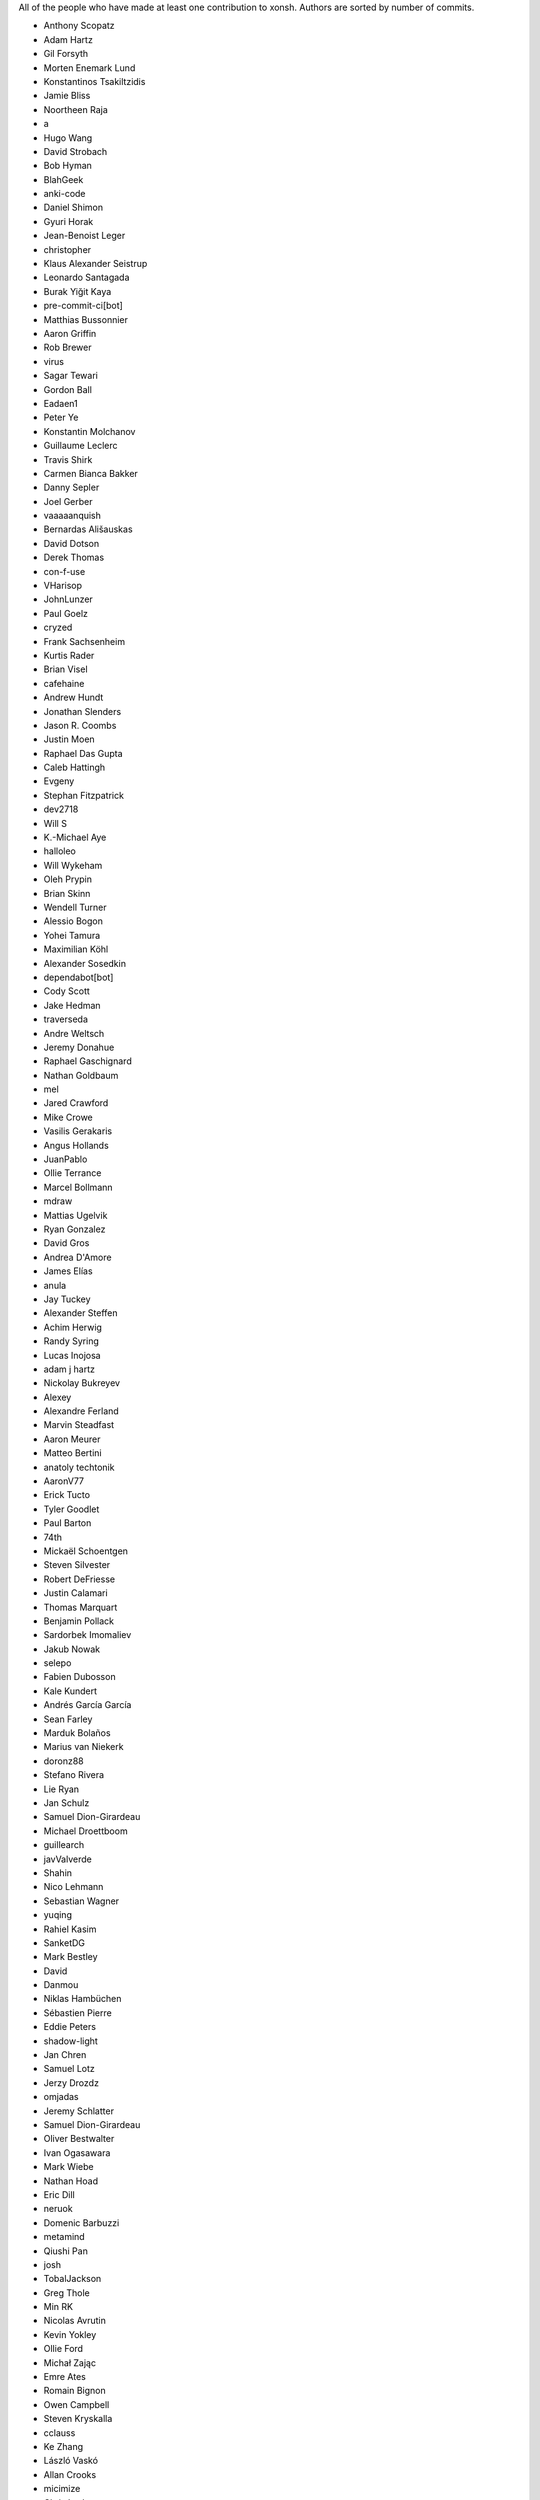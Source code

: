 All of the people who have made at least one contribution to xonsh.
Authors are sorted by number of commits.

* Anthony Scopatz
* Adam Hartz
* Gil Forsyth
* Morten Enemark Lund
* Konstantinos Tsakiltzidis
* Jamie Bliss
* Noortheen Raja
* a
* Hugo Wang
* David Strobach
* Bob Hyman
* BlahGeek
* anki-code
* Daniel Shimon
* Gyuri Horak
* Jean-Benoist Leger
* christopher
* Klaus Alexander Seistrup
* Leonardo Santagada
* Burak Yiğit Kaya
* pre-commit-ci[bot]
* Matthias Bussonnier
* Aaron Griffin
* Rob Brewer
* virus
* Sagar Tewari
* Gordon Ball
* Eadaen1
* Peter Ye
* Konstantin Molchanov
* Guillaume Leclerc
* Travis Shirk
* Carmen Bianca Bakker
* Danny Sepler
* Joel Gerber
* vaaaaanquish
* Bernardas Ališauskas
* David Dotson
* Derek Thomas
* con-f-use
* VHarisop
* JohnLunzer
* Paul Goelz
* cryzed
* Frank Sachsenheim
* Kurtis Rader
* Brian Visel
* cafehaine
* Andrew Hundt
* Jonathan Slenders
* Jason R. Coombs
* Justin Moen
* Raphael Das Gupta
* Caleb Hattingh
* Evgeny
* Stephan Fitzpatrick
* dev2718
* Will S
* K.-Michael Aye
* halloleo
* Will Wykeham
* Oleh Prypin
* Brian Skinn
* Wendell Turner
* Alessio Bogon
* Yohei Tamura
* Maximilian Köhl
* Alexander Sosedkin
* dependabot[bot]
* Cody Scott
* Jake Hedman
* traverseda
* Andre Weltsch
* Jeremy Donahue
* Raphael Gaschignard
* Nathan Goldbaum
* mel
* Jared Crawford
* Mike Crowe
* Vasilis Gerakaris
* Angus Hollands
* JuanPablo
* Ollie Terrance
* Marcel Bollmann
* mdraw
* Mattias Ugelvik
* Ryan Gonzalez
* David Gros
* Andrea D'Amore
* James Elías
* anula
* Jay Tuckey
* Alexander Steffen
* Achim Herwig
* Randy Syring
* Lucas Inojosa
* adam j hartz
* Nickolay Bukreyev
* Alexey
* Alexandre Ferland
* Marvin Steadfast
* Aaron Meurer
* Matteo Bertini
* anatoly techtonik
* AaronV77
* Erick Tucto
* Tyler Goodlet
* Paul Barton
* 74th
* Mickaël Schoentgen
* Steven Silvester
* Robert DeFriesse
* Justin Calamari
* Thomas Marquart
* Benjamin Pollack
* Sardorbek Imomaliev
* Jakub Nowak
* selepo
* Fabien Dubosson
* Kale Kundert
* Andrés García García
* Sean Farley
* Marduk Bolaños
* Marius van Niekerk
* doronz88
* Stefano Rivera
* Lie Ryan
* Jan Schulz
* Samuel Dion-Girardeau
* Michael Droettboom
* guillearch
* javValverde
* Shahin
* Nico Lehmann
* Sebastian Wagner
* yuqing
* Rahiel Kasim
* SanketDG
* Mark Bestley
* David
* Danmou
* Niklas Hambüchen
* Sébastien Pierre
* Eddie Peters
* shadow-light
* Jan Chren
* Samuel Lotz
* Jerzy Drozdz
* omjadas
* Jeremy Schlatter
* Samuel Dion-Girardeau
* Oliver Bestwalter
* Ivan Ogasawara
* Mark Wiebe
* Nathan Hoad
* Eric Dill
* neruok
* Domenic Barbuzzi
* metamind
* Qiushi Pan
* josh
* TobalJackson
* Greg Thole
* Min RK
* Nicolas Avrutin
* Kevin Yokley
* Ollie Ford
* Michał Zając
* Emre Ates
* Romain Bignon
* Owen Campbell
* Steven Kryskalla
* cclauss
* Ke Zhang
* László Vaskó
* Allan Crooks
* micimize
* Chris Lasher
* Edmund Miller
* Gabriel Vogel
* anki
* Faris A Chugthai
* Asaf Fisher
* Gabriele N. Tornetta
* cmidkiff87
* jbw3
* Naveen
* Blake Ramsdell
* Dan Allan
* Ned Letcher
* Zach Crownover
* Miguel de Val-Borro
* Hirotomo Moriwaki
* Phil Elson
* Erin Call
* Trevor Bekolay
* Tzu-ping Chung
* Andrew Toskin
* torgny
* William Woodall
* ariel faigon
* Nigel Tea
* Mark Szumowski
* The Gitter Badger
* Cameron Bates
* Kermit Alexander II
* Richard Kim
* Brian S. Corbin
* Erez Shinan
* Nakada Takumi
* Ross Nomann
* eyalzek
* Pedro Rodriguez
* Eric Harris
* Austin Bingham
* jlunz
* dragon788
* Jonathan Hogg
* Andrei
* Daniel Hahler
* Mark Harfouche
* Carol Willing
* Kilte Leichnam
* Raniere Silva
* Thomas Kluyver
* Donne Martin
* Alexey Shrub
* Jean-Christophe Fillion-Robin
* Charlie Arnold
* Nate Tangsurat
* Michael Ensslin
* dbxnr
* sushobhana
* Florian Mounier
* Glen Zangirolami
* adamheins
* Joseph Paul
* Daniel Milde
* Katriel Cohn-Gordon
* Chad Kennedy
* stonebig
* Ronny Pfannschmidt
* Troy de Freitas
* Rodrigo Oliveira
* Daniel Smith
* Nils ANDRÉ-CHANG
* chengxuncc
* nedsociety
* fanosta
* David Kalliecharan
* Sylvain Corlay
* Marcio Mazza
* Manor Askenazi
* Stefane Fermigier
* swedneck
* Feng Tian
* paugier
* Wendell CTR Turner
* Will Shanks
* Dominic Ward
* Leandro Emmanuel Reina Kiperman
* Henré Botha
* Aneesh Durg
* colons
* yggdr
* Gao, Xiang
* Tejasvi S Tomar
* Adam Schwalm
* Nate Simon
* jmoranos
* Walter A. Boring IV
* bhawkins
* JackofSpades707
* Luiz Antonio Lazoti
* francium
* FranzAtGithub
* IJR222
* Shanmukha Vishnu
* Ali Uneri
* Eleni E
* Kaarel Pärtel
* Michael Ramsey
* circuit10
* Ryan Delaney
* E Pluribus Unum
* ylmrx
* Hierosme
* Kyllingene
* zzj
* Daniel
* Ganer
* mattmc3
* Evan Hubinger
* Italo Cunha
* Timmy Welch
* Hannes Römer
* jgart
* Michael Panitz (at Cascadia College)
* Tim Gates
* amukher3
* Ashish Kurmi
* Justin
* yotamolenik
* austin-yang
* Marco Rubin
* Qyriad
* Tobias Becker
* AkshayWarrier
* Thomas Hess
* kouhe3
* HackTheOxidation
* Cosine Chen
* mgunyho
* ShalokShalom
* Wilfried Pollan
* Jacqueline Leykam
* Joshix-1
* Nathan Monfils
* JamesParrott
* Airat Makhmutov
* goodboy
* Atsushi Morimoto
